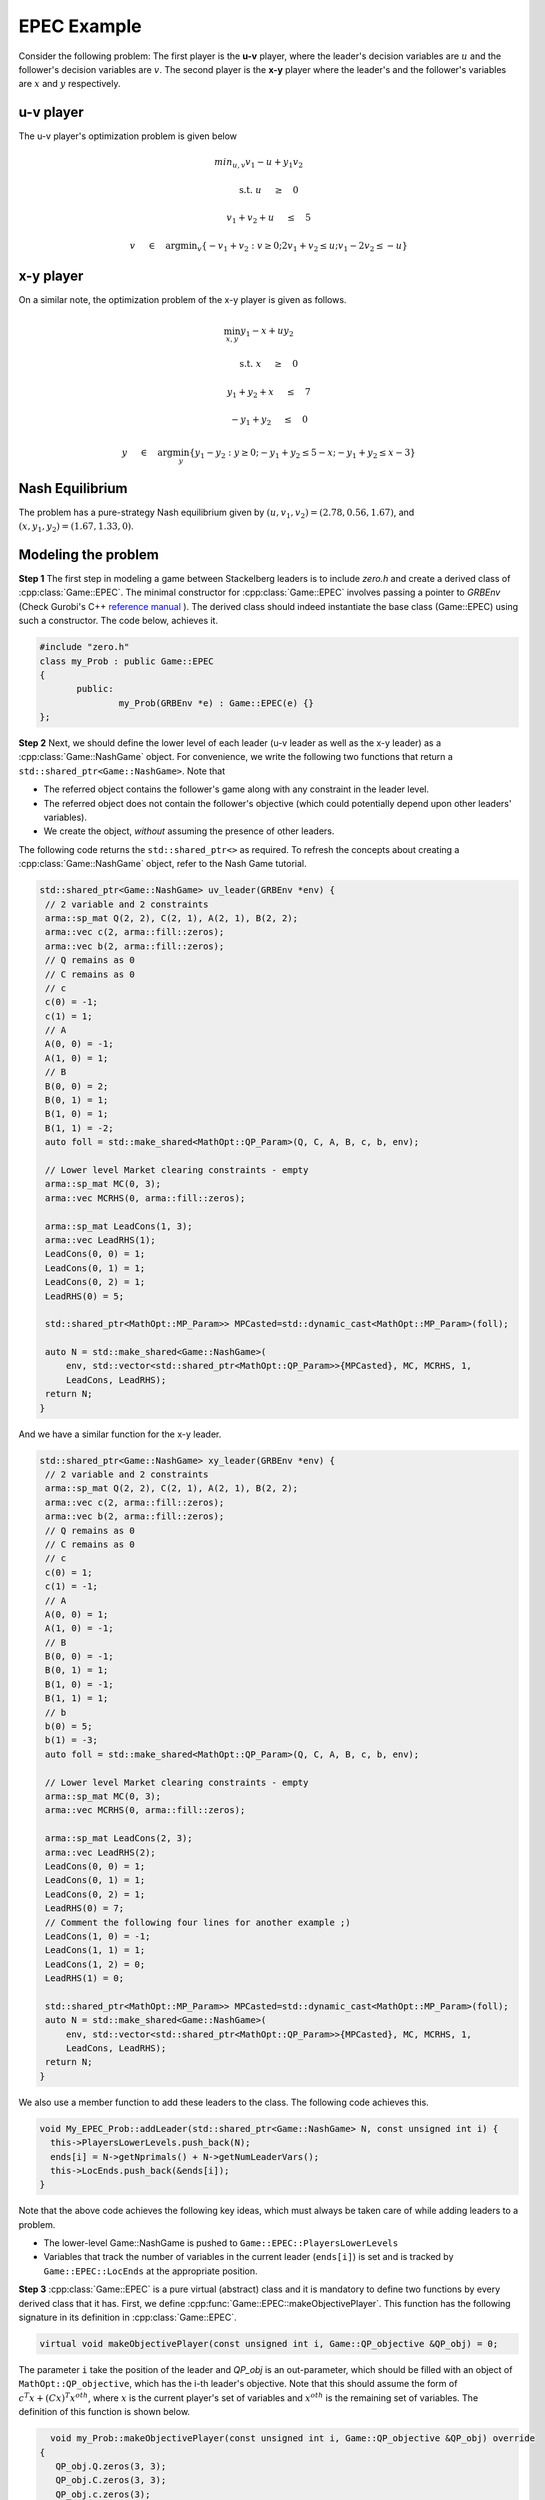 EPEC Example
***************
Consider the following problem: The first player is the **u-v** player, where the
leader's decision variables are :math:`u` and the follower's decision variables
are :math:`v`. The second player is the **x-y** player where the leader's and the
follower's variables are :math:`x` and :math:`y` respectively.

====================================
u-v player
====================================
The u-v player's optimization problem is given below

.. math::

  min_{u,v} v_1 -u + y_1v_2&\qquad

  \text{s.t.} \;\;\;\; u \quad&\ge\quad 0

  \;\;\;\; \;\;\;\; v_1+v_2+u \quad&\leq\quad 5

  \;\;\;\; \;\;\;\; v \quad&\in\quad \arg \min _v \left \{ -v_1+v_2 : v \ge 0; 2v_1+v_2 \leq u; v_1 -2v_2 \leq -u \right \}


====================================
x-y player
====================================
On a similar note, the optimization problem of the x-y player is given as
follows.

.. math::

   \min_{x,y}  y_1 - x + uy_2&\qquad

   \text{s.t.} \;\;\;\; x \quad&\ge\quad 0

    \;\;\;\;y_1 + y_2 + x \quad&\le\quad 7

    \;\;\;\;-y_1 + y_2 \quad&\le\quad 0

    \;\;\;\;y\quad&\in\quad\arg\min_y \left\{ y_1 - y_2: y \ge 0; -y_1 + y_2 \le 5-x; -y_1 + y_2 \le x-3 \right\}



====================================
Nash Equilibrium
====================================
The problem has a pure-strategy Nash equilibrium given by
:math:`(u, v_1, v_2) = (2.78, 0.56, 1.67)`, and :math:`(x, y_1, y_2) = (1.67, 1.33, 0)`.

====================================
Modeling the problem
====================================

**Step 1** The first step in modeling a game between Stackelberg leaders is to include `zero.h` and create a derived class of :cpp:class:`Game::EPEC`. The minimal constructor for :cpp:class:`Game::EPEC` involves passing a pointer to `GRBEnv` (Check Gurobi's C++ `reference manual <https://www.gurobi.com/documentation/8.1/refman/cpp_api_overview.html>`_
). The derived class should indeed instantiate the base class (Game::EPEC) using such a constructor. The code below, achieves it.


.. code-block:: c

 #include "zero.h"
 class my_Prob : public Game::EPEC
 {
	public:
		my_Prob(GRBEnv *e) : Game::EPEC(e) {}
 };


**Step 2**  Next, we should define the lower level of each leader (u-v leader as well as the x-y leader) as a :cpp:class:`Game::NashGame` object. For convenience, we write the following two functions that return a ``std::shared_ptr<Game::NashGame>``.  Note that

- The referred object contains the follower's game along with any constraint in the leader level.
- The referred object does not contain the follower's objective (which could potentially depend upon other leaders' variables).
- We create the object, *without* assuming the presence of other leaders.

The following code returns the ``std::shared_ptr<>`` as required. To refresh the concepts about creating a :cpp:class:`Game::NashGame` object, refer to the Nash Game tutorial.

.. code-block:: c

 std::shared_ptr<Game::NashGame> uv_leader(GRBEnv *env) {
  // 2 variable and 2 constraints
  arma::sp_mat Q(2, 2), C(2, 1), A(2, 1), B(2, 2);
  arma::vec c(2, arma::fill::zeros);
  arma::vec b(2, arma::fill::zeros);
  // Q remains as 0
  // C remains as 0
  // c
  c(0) = -1;
  c(1) = 1;
  // A
  A(0, 0) = -1;
  A(1, 0) = 1;
  // B
  B(0, 0) = 2;
  B(0, 1) = 1;
  B(1, 0) = 1;
  B(1, 1) = -2;
  auto foll = std::make_shared<MathOpt::QP_Param>(Q, C, A, B, c, b, env);

  // Lower level Market clearing constraints - empty
  arma::sp_mat MC(0, 3);
  arma::vec MCRHS(0, arma::fill::zeros);

  arma::sp_mat LeadCons(1, 3);
  arma::vec LeadRHS(1);
  LeadCons(0, 0) = 1;
  LeadCons(0, 1) = 1;
  LeadCons(0, 2) = 1;
  LeadRHS(0) = 5;

  std::shared_ptr<MathOpt::MP_Param>> MPCasted=std::dynamic_cast<MathOpt::MP_Param>(foll);

  auto N = std::make_shared<Game::NashGame>(
      env, std::vector<std::shared_ptr<MathOpt::QP_Param>>{MPCasted}, MC, MCRHS, 1,
      LeadCons, LeadRHS);
  return N;
 }



And we have a similar function for the x-y leader.

.. code-block:: c

 std::shared_ptr<Game::NashGame> xy_leader(GRBEnv *env) {
  // 2 variable and 2 constraints
  arma::sp_mat Q(2, 2), C(2, 1), A(2, 1), B(2, 2);
  arma::vec c(2, arma::fill::zeros);
  arma::vec b(2, arma::fill::zeros);
  // Q remains as 0
  // C remains as 0
  // c
  c(0) = 1;
  c(1) = -1;
  // A
  A(0, 0) = 1;
  A(1, 0) = -1;
  // B
  B(0, 0) = -1;
  B(0, 1) = 1;
  B(1, 0) = -1;
  B(1, 1) = 1;
  // b
  b(0) = 5;
  b(1) = -3;
  auto foll = std::make_shared<MathOpt::QP_Param>(Q, C, A, B, c, b, env);

  // Lower level Market clearing constraints - empty
  arma::sp_mat MC(0, 3);
  arma::vec MCRHS(0, arma::fill::zeros);

  arma::sp_mat LeadCons(2, 3);
  arma::vec LeadRHS(2);
  LeadCons(0, 0) = 1;
  LeadCons(0, 1) = 1;
  LeadCons(0, 2) = 1;
  LeadRHS(0) = 7;
  // Comment the following four lines for another example ;)
  LeadCons(1, 0) = -1;
  LeadCons(1, 1) = 1;
  LeadCons(1, 2) = 0;
  LeadRHS(1) = 0;

  std::shared_ptr<MathOpt::MP_Param>> MPCasted=std::dynamic_cast<MathOpt::MP_Param>(foll);
  auto N = std::make_shared<Game::NashGame>(
      env, std::vector<std::shared_ptr<MathOpt::QP_Param>>{MPCasted}, MC, MCRHS, 1,
      LeadCons, LeadRHS);
  return N;
 }


We also use a member function to add these leaders to the class. The following code achieves this.

.. code-block:: c

  void My_EPEC_Prob::addLeader(std::shared_ptr<Game::NashGame> N, const unsigned int i) {
    this->PlayersLowerLevels.push_back(N);
    ends[i] = N->getNprimals() + N->getNumLeaderVars();
    this->LocEnds.push_back(&ends[i]);
  }


Note that the above code achieves the following key ideas, which must always be taken care of while adding leaders to a problem.

- The lower-level Game::NashGame is pushed to ``Game::EPEC::PlayersLowerLevels``
- Variables that track the number of variables in the current leader (``ends[i]``) is set and is tracked by ``Game::EPEC::LocEnds`` at the appropriate position.


**Step 3** :cpp:class:`Game::EPEC` is a pure virtual (abstract) class and it is mandatory to define two functions by every derived class that it has. First, we define :cpp:func:`Game::EPEC::makeObjectivePlayer`. This function  has the following signature in its definition in :cpp:class:`Game::EPEC`.

.. code-block:: c

  virtual void makeObjectivePlayer(const unsigned int i, Game::QP_objective &QP_obj) = 0;


The parameter ``i`` take the position of the leader and `QP_obj` is an out-parameter, which should be filled with an object of ``MathOpt::QP_objective``, which has the i-th leader's objective. Note that this should assume the form of :math:`c^T x + (Cx)^T x^{oth}`, where :math:`x` is the current player's set of variables and :math:`x^{oth}` is the remaining set of variables. The definition of this function is shown below.

.. code-block:: c

   void my_Prob::makeObjectivePlayer(const unsigned int i, Game::QP_objective &QP_obj) override 
 {
    QP_obj.Q.zeros(3, 3);
    QP_obj.C.zeros(3, 3);
    QP_obj.c.zeros(3);
    switch (i) 
    {
    case 0: // uv_leader's objective
      QP_obj.C(1, 0) = 1;
      QP_obj.c(0) = 1;
      QP_obj.c(2) = -1;
      break;
    case 1: // xy_leader's objective
      QP_obj.C(1, 2) = 1;
      QP_obj.c(0) = 1;
      QP_obj.c(2) = 1;
      break;
    default: // Not strictly required, but for safety
      throw std::string("Invalid makeObjectivePlayer");
    }
 }


**Step 4** Finally, another function Game::EPEC::updateLocations has to be redefined necessarily too. For small, toy examples, this function can only update the location of the last variable as the total number of variables defined by the user plus any convex hull variables. But, for more complicated examples, we refer the user to check :cpp:func:`Models::EPEC::updateLocations`.

.. code-block:: c

  void My_EPEC_Prob::updateLocations() override {
    ends[0] = this->convexHullVariables.at(0) + 3;
    ends[1] = this->convexHullVariables.at(1) + 3;
  }

**Step 5** Now that the derived class is ready, the EPEC can be solved using an instantiation of the class. We lead you through the corresponding code, below.

To start, with set up a Gurobi environment like we did for MathOpt::QP_Param and Game::NashGame.

.. code-block:: c

  GRBEnv env;

The code is meant to produce various levels of logs. High levels of logging can produce numerous verbose messages that are meant only for debugging while low levels of logging might produce no output at all, till the program terminates failing to give any update on how the algorithm is performing. We use Boost logging (documentation `here <https://www.boost.org/doc/libs/1_70_0/libs/log/doc/html/index.html>`_
) for handling the logging. You can choose your favorite logging level between ``trace, debug, info, warning, error, fatal``.


We suggest a log level of ``info`` and higher, using the following code. Not setting the log level gives the highest verbosity (i.e., automatically sets it to @p trace level).

.. code-block:: c

  loguru::g_stderr_verbosity = 0; //0 is info. The greater, the more verbose

Next, we create an object for the class and add both the lower level :cpp:class:`Game::NashGame` using functions defined earlier.

.. code-block:: c

  // Create the class object
  My_EPEC_Prob epec(&env);
  // Adding uv_leader
  auto uv_lead = uv_leader(&env);
  epec.addLeader(uv_lead, 0);
  // Adding xy_leader
  auto xy_lead = xy_leader(&env);
  epec.addLeader(xy_lead, 1);


Once all the leaders' lower levels are added, we tell the program that we are adding no more players, and the code can do certain pre-processing and space allocation using :cpp:func:`Game::EPEC::finalize`. We can also optionally tell the program to do other operations before/after finalizing, by defining an override for :cpp:func:`Game::EPEC::preFinalize` and :cpp:func:`Game::EPEC::postFinalize` in the derived class.

.. code-block:: c

  // Finalize
  epec.finalize();

One can optionally choose the algorithm to be used for solving the problem. Not setting this, chooses the default algorithm ``Algorithms::EPEC::FullEnumeration``

.. code-block:: c

  epec.setAlgorithm(Algorithms::EPEC::InnerApproximation);


Finally, the problem can be solved using

.. code-block:: c

 epec.findNashEq();


**Step 6** Now we discuss methods to retrieve the solution and other details from ``Game::EPEC``.

To start with, one can write the GRBModel (Gurobi model) solved in the last iteration or acquire a copy of the model. For the model writing, any extension allowed by Gurobi will work in the solver. 

.. code-block:: c

 // Writes the model to a file. The model can then be loaded externally, resolved and analyzed.
 epec.writeLCPModel("my_model.lp");  // Writes to an LP file, in a human readable format
 epec.writeLCPModel("my_model.sol"); // Writes to an MPS file, in a machine readable format
 // Writes the solution to the same model.

 epec.writeLCPModel("my_model.sol"); // Human and machine readable.


Alternatively, without saving the model, one can directly print the solution to the model.
Note that an EPEC does not necessarily have a pure-strategy Nash equilibrium or a mixed-strategy Nash equilibrium. However, should it have one, we print the multiple pure strategies along with the associated probability for that strategy. These are achieved using

- :cpp:func:`Algorithms::EPEC::PolyBase::getValProbab`
- :cpp:func:`Algorithms::EPEC::PolyBase::getValLeadLeadPoly`
- :cpp:func:`Algorithms::EPEC::PolyBase::getValLeadFollPoly`

.. code-block:: c

  // Get the set of pure strategies that the leaders will play
  auto uv_strats = epec.mixedStrategyPoly(0);
  // Now print the probability of each such pure strategy and the actual strategy too.
  std::for_each(
      std::begin(uv_strats), std::end(uv_strats), [&epec](const unsigned int i) {
	    // epec.getValProbab (a, b) gives the probability used to play b-th pure strategy by the player at position a.
        std::cout << "With probability  " << epec.getVal_Probab(0, i) << '\n';
		// epec.getValLeadLeadPoly(a, b, c) gives the bth variable of a-th leader in c-th poly.
        std::cout << "(" << epec.getVal_LeadLeadPoly(0, 0, i) << ", "
		// epec.getValLeadFollPoly(a, b, c) gives the bth follower variable of a-th leader in c-th poly.
                  << epec.getVal_LeadFollPoly(0, 0, i) << ", "
                  << epec.getVal_LeadFollPoly(0, 1, i) << ")\n";
      });

Similarly for the x-y leader

.. code-block:: c

  auto xy_strats = epec.mixedStrategyPoly(1);
  std::for_each(
      std::begin(xy_strats), std::end(xy_strats), [&epec](const unsigned int i) {
        std::cout << "With probability  " << epec.getVal_Probab(1, i) << '\n';
        std::cout << "(" << epec.getVal_LeadLeadPoly(1, 0, i) << ", "
                  << epec.getVal_LeadFollPoly(1, 0, i) << ", "
                  << epec.getVal_LeadFollPoly(1, 1, i) << ")\n";
      });

Congratulations! You have solved your first EPEC!

For your convenience, the entire example source code is given below.

.. code-block:: c

 #include "zero.h"

 class My_EPEC_Prob : public EPEC {
 public:
  My_EPEC_Prob(GRBEnv *e) : EPEC(e) { }
  void addLeader(std::shared_ptr<Game::NashGame> N, const unsigned int i) {
    this->PlayersLowerLevels.push_back(N);
    ends[i] = N->getNprimals() + N->getNumLeaderVars();
    this->LocEnds.push_back(&ends[i]);
  }

 private:
  unsigned int ends[2];
  void updateLocations() override {
    ends[0] = this->convexHullVariables.at(0) + 3;
    ends[1] = this->convexHullVariables.at(1) + 3;
  }
  void makeObjectivePlayer(const unsigned int i,
                       Game::QP_objective &QP_obj) override {
    QP_obj.Q.zeros(3, 3);
    QP_obj.C.zeros(3, 3);
    QP_obj.c.zeros(3);
    switch (i) {
    case 0: // uv_leader's objective
      QP_obj.C(1, 0) = 1;
      QP_obj.c(0) = 1;
      QP_obj.c(2) = -1;
      break;
    case 1: // xy_leader's objective
      QP_obj.C(1, 2) = 1;
      QP_obj.c(0) = 1;
      QP_obj.c(2) = 1;
      break;
    default:
      throw std::string("Invalid makeObjectivePlayer");
    }
  }
 };

 std::shared_ptr<Game::NashGame> uv_leader(GRBEnv *env) {
  // 2 variable and 2 constraints
  arma::sp_mat Q(2, 2), C(2, 1), A(2, 1), B(2, 2);
  arma::vec c(2, arma::fill::zeros);
  arma::vec b(2, arma::fill::zeros);
  // Q remains as 0
  // C remains as 0
  // c
  c(0) = -1;
  c(1) = 1;
  // A
  A(0, 0) = -1;
  A(1, 0) = 1;
  // B
  B(0, 0) = 2;
  B(0, 1) = 1;
  B(1, 0) = 1;
  B(1, 1) = -2;
  auto foll = std::make_shared<MathOpt::QP_Param>(Q, C, A, B, c, b, env);

  // Lower level Market clearing constraints - empty
  arma::sp_mat MC(0, 3);
  arma::vec MCRHS(0, arma::fill::zeros);

  arma::sp_mat LeadCons(1, 3);
  arma::vec LeadRHS(1);
  LeadCons(0, 0) = 1;
  LeadCons(0, 1) = 1;
  LeadCons(0, 2) = 1;
  LeadRHS(0) = 5;

  auto N = std::make_shared<Game::NashGame>(
      env, std::vector<std::shared_ptr<MathOpt::QP_Param>>{foll}, MC, MCRHS, 1,
      LeadCons, LeadRHS);
  return N;
 }

 std::shared_ptr<Game::NashGame> xy_leader(GRBEnv *env) {
  // 2 variable and 2 constraints
  arma::sp_mat Q(2, 2), C(2, 1), A(2, 1), B(2, 2);
  arma::vec c(2, arma::fill::zeros);
  arma::vec b(2, arma::fill::zeros);
  // Q remains as 0
  // C remains as 0
  // c
  c(0) = 1;
  c(1) = -1;
  // A
  A(0, 0) = 1;
  A(1, 0) = -1;
  // B
  B(0, 0) = -1;
  B(0, 1) = 1;
  B(1, 0) = -1;
  B(1, 1) = 1;
  // b
  b(0) = 5;
  b(1) = -3;
  auto foll = std::make_shared<MathOpt::QP_Param>(Q, C, A, B, c, b, env);

  // Lower level Market clearing constraints - empty
  arma::sp_mat MC(0, 3);
  arma::vec MCRHS(0, arma::fill::zeros);

  arma::sp_mat LeadCons(2, 3);
  arma::vec LeadRHS(2);
  LeadCons(0, 0) = 1;
  LeadCons(0, 1) = 1;
  LeadCons(0, 2) = 1;
  LeadRHS(0) = 7;
  // Comment the following four lines for another example ;)
  LeadCons(1, 0) = -1;
  LeadCons(1, 1) = 1;
  LeadCons(1, 2) = 0;
  LeadRHS(1) = 0;

  auto N = std::make_shared<Game::NashGame>(
      env, std::vector<std::shared_ptr<MathOpt::QP_Param>>{foll}, MC, MCRHS, 1,
      LeadCons, LeadRHS);
  return N;
 }

 int main() {
  GRBEnv env;
  boost::log::core::get()->set_filter(boost::log::trivial::severity >=
  boost::log::trivial::warning);
  My_EPEC_Prob epec(&env);
  // Adding uv_leader
  auto uv_lead = uv_leader(&env);
  epec.addLeader(uv_lead, 0);
  // Adding xy_leader
  auto xy_lead = xy_leader(&env);
  epec.addLeader(xy_lead, 1);
  // Finalize
  epec.finalize();
  epec.setAlgorithm(Game::EPECalgorithm::innerApproximation);
  // Solve
  try {
    epec.findNashEq();
  } catch (std::string &s) {
    std::cerr << "Error caught: " << s << '\n';
    throw;
  }

  std::cout << "\nUV LEADER\n";
  std::cout << "u: " << epec.getVal_LeadLead(0, 0) << '\n';
  std::cout << "v_1: " << epec.getVal_LeadFoll(0, 0) << '\n';
  std::cout << "v_2: " << epec.getVal_LeadFoll(0, 1) << '\n';
  auto uv_strats = epec.mixedStrategyPoly(0);
  std::for_each(
      std::begin(uv_strats), std::end(uv_strats), [&epec](const unsigned int i) {
        std::cout << "With probability  " << epec.getVal_Probab(0, i) << '\n';
        std::cout << "(" << epec.getVal_LeadLeadPoly(0, 0, i) << ", "
                  << epec.getVal_LeadFollPoly(0, 0, i) << ", "
                  << epec.getVal_LeadFollPoly(0, 1, i) << ")\n";
      });
  std::cout << '\n';
  std::cout << "\nXY LEADER\n";
  std::cout << "x: " << epec.getVal_LeadLead(1, 0) << '\n';
  std::cout << "y_1: " << epec.getVal_LeadFoll(1, 0) << '\n';
  std::cout << "y_2: " << epec.getVal_LeadFoll(1, 1) << '\n';
  auto xy_strats = epec.mixedStrategyPoly(1);
  std::for_each(
      std::begin(xy_strats), std::end(xy_strats), [&epec](const unsigned int i) {
        std::cout << "With probability  " << epec.getVal_Probab(1, i) << '\n';
        std::cout << "(" << epec.getVal_LeadLeadPoly(1, 0, i) << ", "
                  << epec.getVal_LeadFollPoly(1, 0, i) << ", "
                  << epec.getVal_LeadFollPoly(1, 1, i) << ")\n";
      });
  std::cout << '\n';
  return 0;
 }
